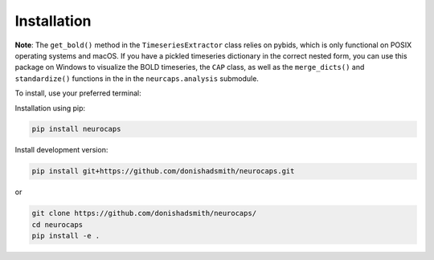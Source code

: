 Installation
============
**Note**: The ``get_bold()`` method in the ``TimeseriesExtractor`` class relies on pybids, which is only functional on POSIX operating systems and macOS. If you have a pickled timeseries dictionary in the correct nested form, 
you can use this package on Windows to visualize the BOLD timeseries, the ``CAP`` class, as well as the ``merge_dicts()`` and ``standardize()`` functions in the in the ``neurcaps.analysis`` submodule.

To install, use your preferred terminal:

Installation using pip:

.. code-block:: bash

    pip install neurocaps

Install development version:

.. code-block:: bash

    pip install git+https://github.com/donishadsmith/neurocaps.git

or

.. code-block:: bash

    git clone https://github.com/donishadsmith/neurocaps/
    cd neurocaps
    pip install -e .
